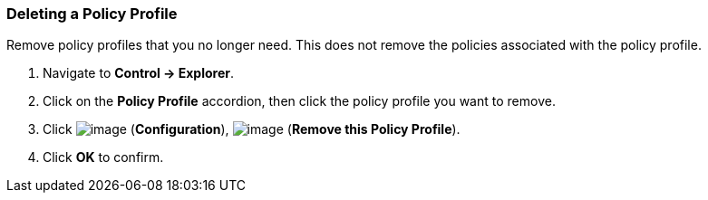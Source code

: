 === Deleting a Policy Profile

Remove policy profiles that you no longer need. This does not remove the
policies associated with the policy profile.

. Navigate to *Control → Explorer*.

. Click on the *Policy Profile* accordion, then click the policy profile you
want to remove.

. Click image:../images/1847.png[image] (*Configuration*),
image:../images/1861.png[image] (*Remove this Policy Profile*).

. Click *OK* to confirm.
